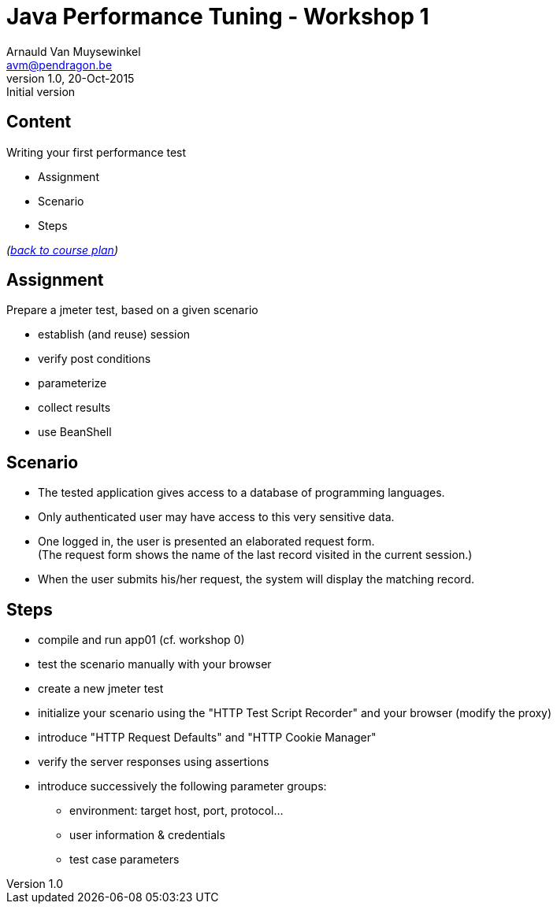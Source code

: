 // build_options: 
Java Performance Tuning - Workshop 1
====================================
Arnauld Van Muysewinkel <avm@pendragon.be>
v1.0, 20-Oct-2015: Initial version
:backend: slidy
//:theme: volnitsky
:data-uri:
:copyright: Creative-Commons-Zero (Arnauld Van Muysewinkel)
:icons:
:br: pass:[<br>]


Content
-------

*****
Writing your first performance test
*****

* Assignment
* Scenario
* Steps

_(link:../0-extra/1-training_plan.html#_workshops[back to course plan])_


Assignment
----------

Prepare a jmeter test, based on a given scenario

* establish (and reuse) session
* verify post conditions
* parameterize
* collect results
* use BeanShell


Scenario
--------

* The tested application gives access to a database of programming languages.
* Only authenticated user may have access to this very sensitive data.
* One logged in, the user is presented an elaborated request form.{br}
  (The request form shows the name of the last record visited in the current session.)
* When the user submits his/her request, the system will display the matching record.


Steps
-----

* compile and run app01 (cf. workshop 0)
* test the scenario manually with your browser
* create a new jmeter test
* initialize your scenario using the "HTTP Test Script Recorder" and your browser (modify the proxy)
* introduce "HTTP Request Defaults" and "HTTP Cookie Manager"
* verify the server responses using assertions
* introduce successively the following parameter groups:
** environment: target host, port, protocol...
** user information & credentials
** test case parameters


